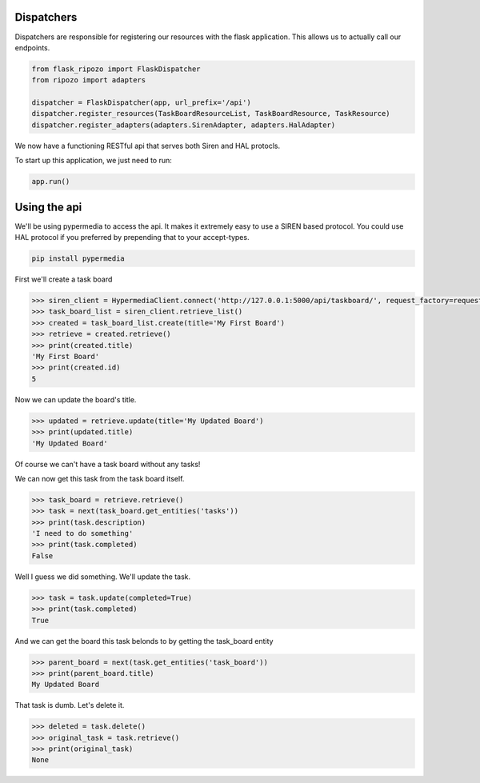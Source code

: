 Dispatchers
===========

Dispatchers are responsible for registering
our resources with the flask application.
This allows us to actually call our endpoints.

.. code-block:: python

    from flask_ripozo import FlaskDispatcher
    from ripozo import adapters

    dispatcher = FlaskDispatcher(app, url_prefix='/api')
    dispatcher.register_resources(TaskBoardResourceList, TaskBoardResource, TaskResource)
    dispatcher.register_adapters(adapters.SirenAdapter, adapters.HalAdapter)

We now have a functioning RESTful api that serves both
Siren and HAL protocls.

To start up this application, we just need to run:

.. code-block:: python

    app.run()

Using the api
=============

We'll be using pypermedia to access the
api.  It makes it extremely easy to use
a SIREN based protocol.  You could use
HAL protocol if you preferred by prepending
that to your accept-types.

.. code-block:: bash

    pip install pypermedia

First we'll create a task board

.. code-block:: python


    >>> siren_client = HypermediaClient.connect('http://127.0.0.1:5000/api/taskboard/', request_factory=requests.Request)
    >>> task_board_list = siren_client.retrieve_list()
    >>> created = task_board_list.create(title='My First Board')
    >>> retrieve = created.retrieve()
    >>> print(created.title)
    'My First Board'
    >>> print(created.id)
    5

Now we can update the board's title.

.. code-block:: python

    >>> updated = retrieve.update(title='My Updated Board')
    >>> print(updated.title)
    'My Updated Board'

Of course we can't have a task board without any tasks!

.. code-block:: python
    >>> new_task = updated.add_task(title='My first task', description='I need to do something')
    >>> print(new_task.title)
    'My first task'
    >>> print(new_task.description)
    'I need to do something'
    >>> print(new_task.completed)
    False

We can now get this task from the task board itself.

.. code-block:: python

    >>> task_board = retrieve.retrieve()
    >>> task = next(task_board.get_entities('tasks'))
    >>> print(task.description)
    'I need to do something'
    >>> print(task.completed)
    False

Well I guess we did something.  We'll update the task.

.. code-block:: python

    >>> task = task.update(completed=True)
    >>> print(task.completed)
    True

And we can get the board this task belonds to by getting the task_board entity

.. code-block:: python

    >>> parent_board = next(task.get_entities('task_board'))
    >>> print(parent_board.title)
    My Updated Board

That task is dumb.  Let's delete it.

.. code-block:: python

    >>> deleted = task.delete()
    >>> original_task = task.retrieve()
    >>> print(original_task)
    None
